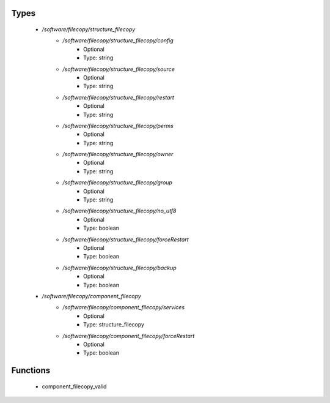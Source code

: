 
Types
-----

 - `/software/filecopy/structure_filecopy`
    - `/software/filecopy/structure_filecopy/config`
        - Optional
        - Type: string
    - `/software/filecopy/structure_filecopy/source`
        - Optional
        - Type: string
    - `/software/filecopy/structure_filecopy/restart`
        - Optional
        - Type: string
    - `/software/filecopy/structure_filecopy/perms`
        - Optional
        - Type: string
    - `/software/filecopy/structure_filecopy/owner`
        - Optional
        - Type: string
    - `/software/filecopy/structure_filecopy/group`
        - Optional
        - Type: string
    - `/software/filecopy/structure_filecopy/no_utf8`
        - Optional
        - Type: boolean
    - `/software/filecopy/structure_filecopy/forceRestart`
        - Optional
        - Type: boolean
    - `/software/filecopy/structure_filecopy/backup`
        - Optional
        - Type: boolean
 - `/software/filecopy/component_filecopy`
    - `/software/filecopy/component_filecopy/services`
        - Optional
        - Type: structure_filecopy
    - `/software/filecopy/component_filecopy/forceRestart`
        - Optional
        - Type: boolean

Functions
---------

 - component_filecopy_valid
